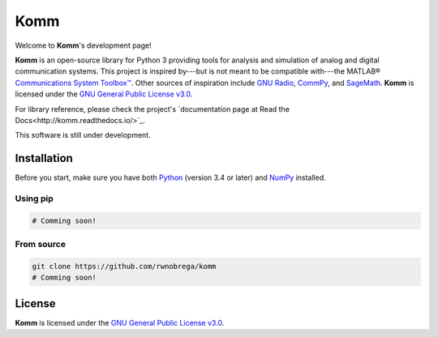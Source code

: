 Komm
====

Welcome to **Komm**'s development page!

**Komm** is an open-source library for Python 3 providing tools for analysis and simulation of analog and digital communication systems. This project is inspired by---but is not meant to be compatible with---the MATLAB® `Communications System Toolbox™ <https://www.mathworks.com/help/comm/>`_. Other sources of inspiration include `GNU Radio <https://gnuradio.org/>`_, `CommPy <http://veeresht.info/CommPy/>`_, and `SageMath <https://www.sagemath.org/>`_. **Komm** is licensed under the `GNU General Public License v3.0 <https://www.gnu.org/licenses/gpl-3.0.en.html>`_.

For library reference, please check the project's `documentation page at Read the Docs<http://komm.readthedocs.io/>`_.

This software is still under development.

Installation
------------

Before you start, make sure you have both `Python <https://www.python.org/>`_ (version 3.4 or later) and `NumPy <https://www.numpy.org/>`_ installed.

Using pip
~~~~~~~~~

.. code-block:: bash

    # Comming soon!

From source
~~~~~~~~~~~

.. code-block:: bash

    git clone https://github.com/rwnobrega/komm
    # Comming soon!

License
-------

**Komm** is licensed under the `GNU General Public License v3.0 <https://www.gnu.org/licenses/gpl-3.0.en.html>`_.
